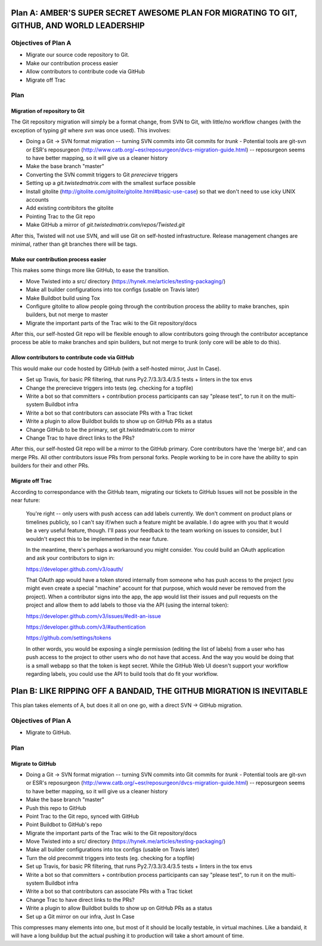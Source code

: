 Plan A: AMBER'S SUPER SECRET AWESOME PLAN FOR MIGRATING TO GIT, GITHUB, AND WORLD LEADERSHIP
============================================================================================

Objectives of Plan A
--------------------

- Migrate our source code repository to Git.
- Make our contribution process easier
- Allow contributors to contribute code via GitHub
- Migrate off Trac


Plan
----

Migration of repository to Git
~~~~~~~~~~~~~~~~~~~~~~~~~~~~~~

The Git repository migration will simply be a format change, from SVN to Git, with little/no workflow changes (with the exception of typing `git` where `svn` was once used). This involves:

- Doing a Git -> SVN format migration -- turning SVN commits into Git commits for `trunk`
  - Potential tools are git-svn or ESR's reposurgeon (http://www.catb.org/~esr/reposurgeon/dvcs-migration-guide.html) -- reposurgeon seems to have better mapping, so it will give us a cleaner history
- Make the base branch "master"
- Converting the SVN commit triggers to Git `prerecieve` triggers
- Setting up a `git.twistedmatrix.com` with the smallest surface possible
- Install gitolite (http://gitolite.com/gitolite/gitolite.html#basic-use-case) so that we don't need to use icky UNIX accounts
- Add existing contribitors the gitolite
- Pointing Trac to the Git repo
- Make GitHub a mirror of `git.twistedmatrix.com/repos/Twisted.git`

After this, Twisted will not use SVN, and will use Git on self-hosted infrastructure. Release management changes are minimal, rather than git branches there will be tags.


Make our contribution process easier
~~~~~~~~~~~~~~~~~~~~~~~~~~~~~~~~~~~~

This makes some things more like GitHub, to ease the transition.

- Move Twisted into a src/ directory (https://hynek.me/articles/testing-packaging/)
- Make all builder configurations into tox configs (usable on Travis later)
- Make Buildbot build using Tox
- Configure gitolite to allow people going through the contribution process the ability to make branches, spin builders, but not merge to master
- Migrate the important parts of the Trac wiki to the Git repository/docs

After this, our self-hosted Git repo will be flexible enough to allow contributors going through the contributor acceptance process be able to make branches and spin builders, but not merge to trunk (only core will be able to do this).


Allow contributors to contribute code via GitHub
~~~~~~~~~~~~~~~~~~~~~~~~~~~~~~~~~~~~~~~~~~~~~~~~

This would make our code hosted by GitHub (with a self-hosted mirror, Just In Case).

- Set up Travis, for basic PR filtering, that runs Py2.7/3.3/3.4/3.5 tests + linters in the tox envs
- Change the prerecieve triggers into tests (eg. checking for a topfile)
- Write a bot so that committers + contribution process participants can say "please test", to run it on the multi-system Buildbot infra
- Write a bot so that contributors can associate PRs with a Trac ticket
- Write a plugin to allow Buildbot builds to show up on GitHub PRs as a status
- Change GitHub to be the primary, set git.twistedmatrix.com to mirror
- Change Trac to have direct links to the PRs?

After this, our self-hosted Git repo will be a mirror to the GitHub primary. Core contributors have the 'merge bit', and can merge PRs. All other contributors issue PRs from personal forks. People working to be in core have the ability to spin builders for their and other PRs.


Migrate off Trac
~~~~~~~~~~~~~~~~

According to correspondance with the GitHub team, migrating our tickets to GitHub Issues will not be possible in the near future:

    You're right -- only users with push access can add labels currently. We don't comment on product plans or timelines publicly, so I can't say if/when such a feature might be available. I do agree with you that it would be a very useful feature, though. I'll pass your feedback to the team working on issues to consider, but I wouldn't expect this to be implemented in the near future.

    In the meantime, there's perhaps a workaround you might consider. You could build an OAuth application and ask your contributors to sign in:

    https://developer.github.com/v3/oauth/

    That OAuth app would have a token stored internally from someone who has push access to the project (you might even create a special "machine" account for that purpose, which would never be removed from the project). When a contributor signs into the app, the app would list their issues and pull requests on the project and allow them to add labels to those via the API (using the internal token):

    https://developer.github.com/v3/issues/#edit-an-issue

    https://developer.github.com/v3/#authentication

    https://github.com/settings/tokens

    In other words, you would be exposing a single permission (editing the list of labels) from a user who has push access to the project to other users who do not have that access. And the way you would be doing that is a small webapp so that the token is kept secret. While the GitHub Web UI doesn't support your workflow regarding labels, you could use the API to build tools that do fit your workflow.


Plan B: LIKE RIPPING OFF A BANDAID, THE GITHUB MIGRATION IS INEVITABLE
======================================================================

This plan takes elements of A, but does it all on one go, with a direct SVN -> GitHub migration.

Objectives of Plan A
--------------------

- Migrate to GitHub.

Plan
----

Migrate to GitHub
~~~~~~~~~~~~~~~~~

- Doing a Git -> SVN format migration -- turning SVN commits into Git commits for `trunk`
  - Potential tools are git-svn or ESR's reposurgeon (http://www.catb.org/~esr/reposurgeon/dvcs-migration-guide.html) -- reposurgeon seems to have better mapping, so it will give us a cleaner history
- Make the base branch "master"
- Push this repo to GitHub
- Point Trac to the Git repo, synced with GitHub
- Point Buildbot to GitHub's repo
- Migrate the important parts of the Trac wiki to the Git repository/docs
- Move Twisted into a src/ directory (https://hynek.me/articles/testing-packaging/)
- Make all builder configurations into tox configs (usable on Travis later)
- Turn the old precommit triggers into tests (eg. checking for a topfile)
- Set up Travis, for basic PR filtering, that runs Py2.7/3.3/3.4/3.5 tests + linters in the tox envs
- Write a bot so that committers + contribution process participants can say "please test", to run it on the multi-system Buildbot infra
- Write a bot so that contributors can associate PRs with a Trac ticket
- Change Trac to have direct links to the PRs?
- Write a plugin to allow Buildbot builds to show up on GitHub PRs as a status
- Set up a Git mirror on our infra, Just In Case

This compresses many elements into one, but most of it should be locally testable, in virtual machines. Like a bandaid, it will have a long buildup but the actual pushing it to production will take a short amount of time.
